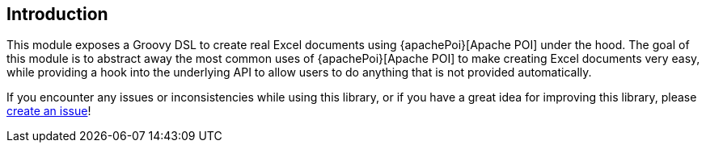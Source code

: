 [[introduction]]
== Introduction

This module exposes a Groovy DSL to create real Excel documents using {apachePoi}[Apache POI] under the hood. The goal of this module is to abstract away the most common uses of {apachePoi}[Apache POI] to make creating Excel documents very easy, while providing a hook into the underlying API to allow users to do anything that is not provided automatically.

If you encounter any issues or inconsistencies while using this library, or if you have a great idea for improving this library, please https://github.com/jameskleeh/groovy-excel-builder/issues[create an issue]!